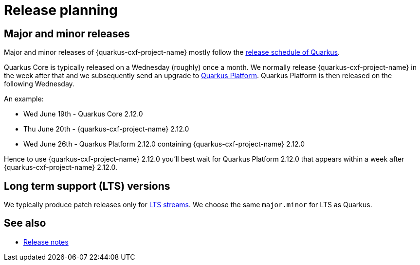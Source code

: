 [[release-planning]]
= Release planning

== Major and minor releases

Major and minor releases of {quarkus-cxf-project-name} mostly follow the
https://github.com/quarkusio/quarkus/wiki/Release-Planning[release schedule of Quarkus].

Quarkus Core is typically released on a Wednesday (roughly) once a month.
We normally release {quarkus-cxf-project-name} in the week after that
and we subsequently send an upgrade to xref:user-guide/create-project.adoc#quarkus-platform[Quarkus Platform].
Quarkus Platform is then released on the following Wednesday.

An example:

* Wed June 19th - Quarkus Core 2.12.0
* Thu June 20th - {quarkus-cxf-project-name} 2.12.0
* Wed June 26th - Quarkus Platform 2.12.0 containing {quarkus-cxf-project-name} 2.12.0

Hence to use {quarkus-cxf-project-name} 2.12.0 you'll best wait for Quarkus Platform 2.12.0 that appears within a week after {quarkus-cxf-project-name} 2.12.0.

== Long term support (LTS) versions

We typically produce patch releases only for https://quarkus.io/blog/lts-releases/[LTS streams].
We choose the same `major.minor` for LTS as Quarkus.

== See also

* xref:release-notes/index.adoc[Release notes]
